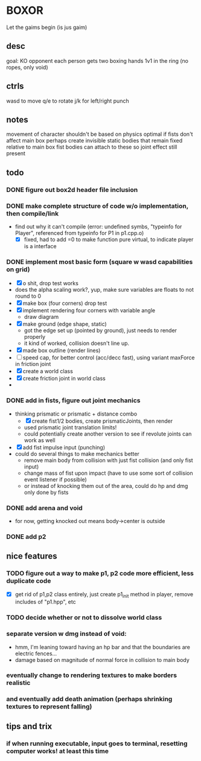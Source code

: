 * BOXOR
  Let the gaims begin (is jus gaim)
** desc
   goal: KO opponent
   each person gets two boxing hands
   1v1 in the ring (no ropes, only void)
** ctrls
wasd to move
   q/e to rotate
   j/k for left/right punch
** notes
   movement of character shouldn't be based on physics
   optimal if fists don't affect main box
   perhaps create invisible static bodies that remain fixed relative to main box
   fist bodies can attach to these so joint effect still present
** todo
*** DONE figure out box2d header file inclusion
*** DONE make complete structure of code w/o implementation, then compile/link
- find out why it can't compile (error: undefined symbs, "typeinfo for Player", referenced from typeinfo for P1 in p1.cpp.o)
  - [X] fixed, had to add =0 to make function pure virtual, to indicate player is a interface
*** DONE implement most basic form (square w wasd capabilities on grid) 
- [X] o shit, drop test works
- does the alpha scaling work?, yup, make sure variables are floats to not round to 0
- [X] make box (four corners) drop test
- [X] implement rendering four corners with variable angle
  - draw diagram
- [X] make ground (edge shape, static)
  - got the edge set up (pointed by ground), just needs to render properly
  - it kind of worked, collision doesn't line up.
- [X] made box outline (render lines)
- [ ] speed cap, for better control (acc/decc fast), using variant maxForce in friction joint
- [X] create a world class
- [X] create friction joint in world class
- 
*** DONE add in fists, figure out joint mechanics
- thinking prismatic or prismatic + distance combo
  - [X] create fist1/2 bodies, create prismaticJoints, then render 
  - used prismatic joint translation limits!
  - could potentially create another version to see if revolute joints can work as well
- [X] add fist impulse input (punching)
- could do several things to make mechanics better
  - remove main body from collision with just fist collision (and only fist input)
  - change mass of fist upon impact (have to use some sort of collision event listener if possible)
  - or instead of knocking them out of the area, could do hp and dmg only done by fists
    
*** DONE add arena and void
- for now, getting knocked out means body->center is outside
*** DONE add p2 
** nice features
*** TODO figure out a way to make p1, p2 code more efficient, less duplicate code 
- [X] get rid of p1,p2 class entirely, just create p1_init method in player, remove includes of "p1.hpp", etc
*** TODO decide whether or not to dissolve world class 
*** separate version w dmg instead of void:
- hmm, I'm leaning toward having an hp bar and that the boundaries are electric fences...
- damage based on magnitude of normal force in collision to main body
*** eventually change to rendering textures to make borders realistic
*** and eventually add death animation (perhaps shrinking textures to represent falling)
** tips and trix
*** if when running executable, input goes to terminal, resetting computer works! at least this time
